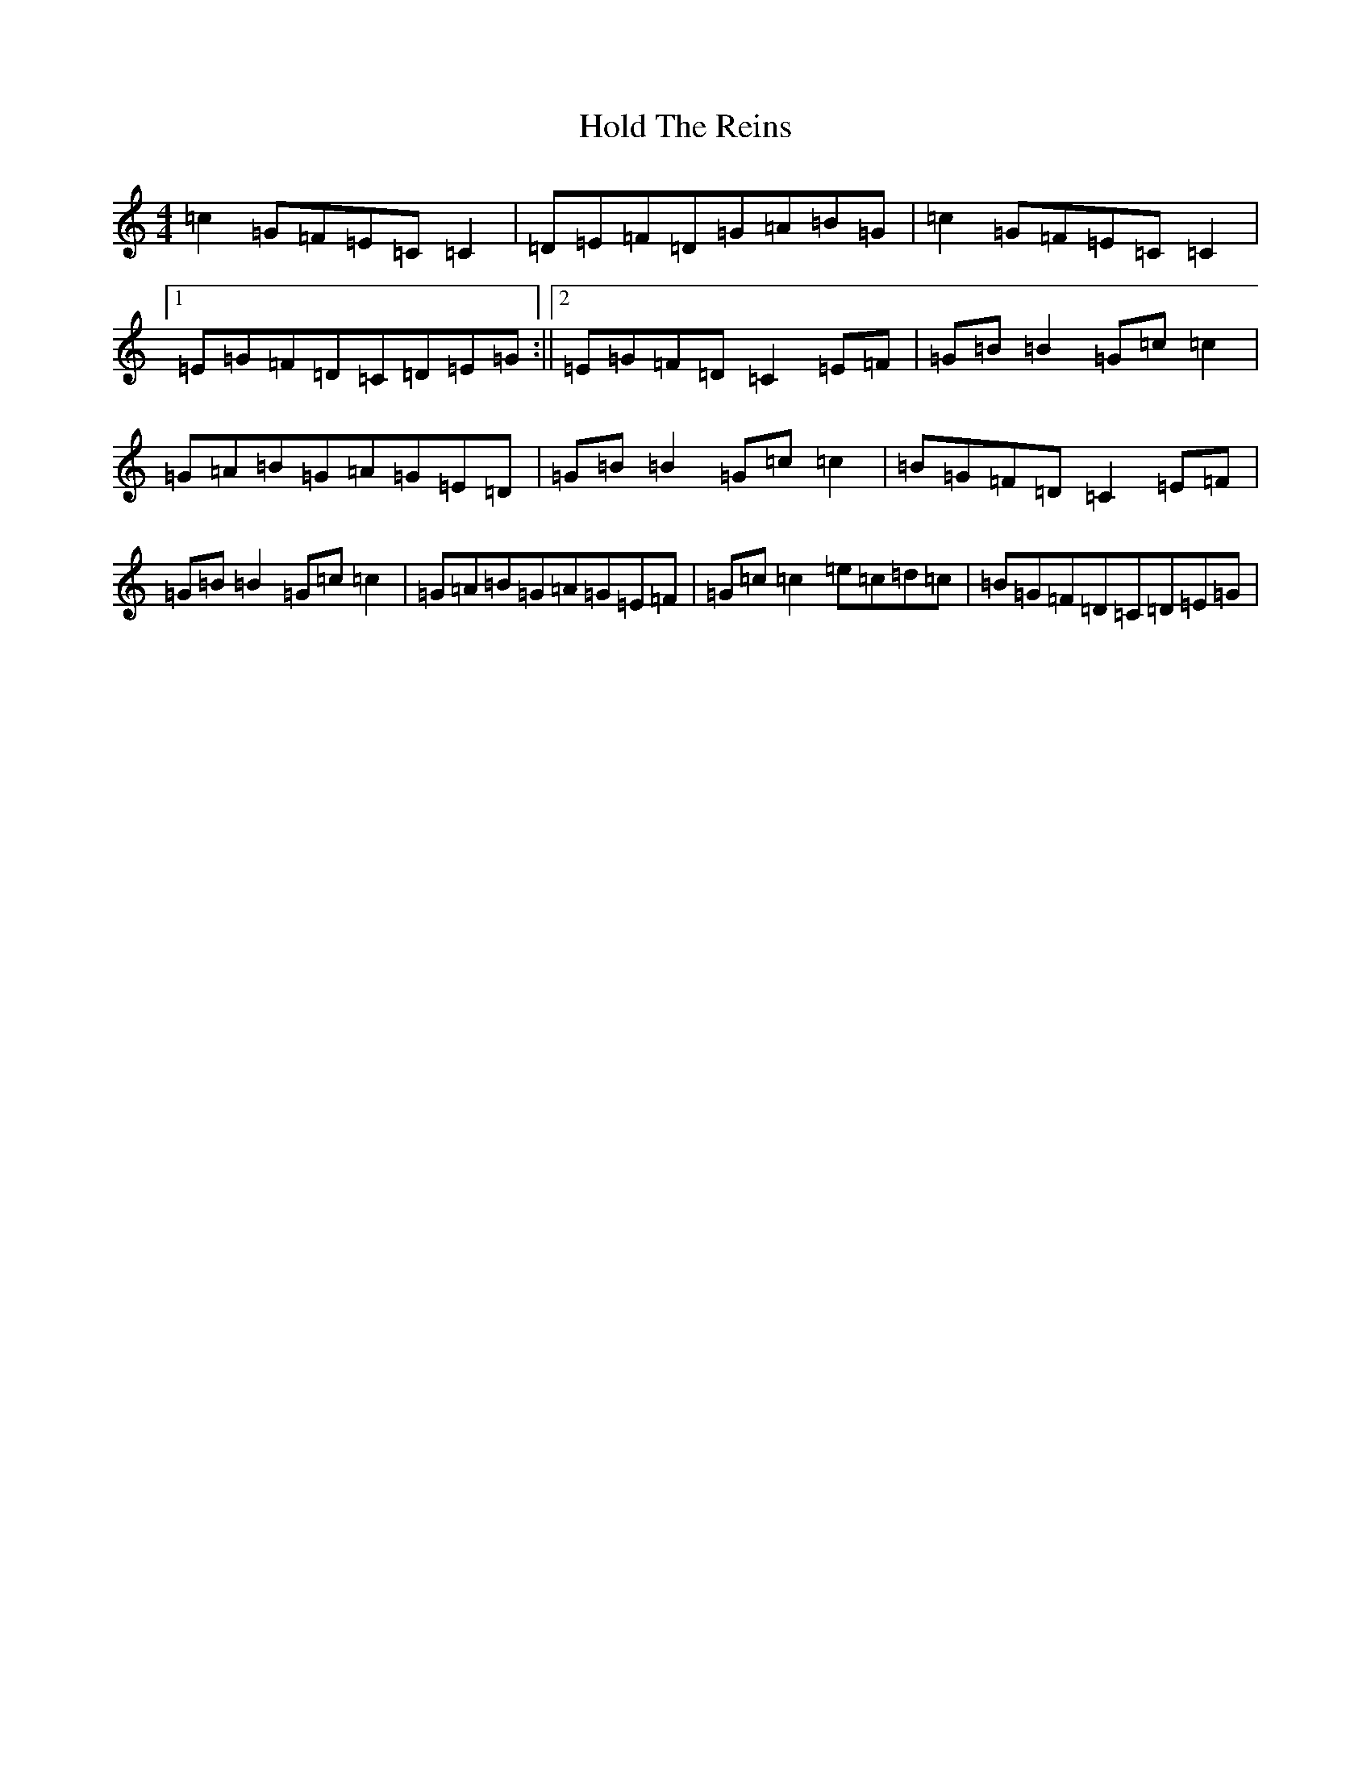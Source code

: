 X: 9213
T: Hold The Reins
S: https://thesession.org/tunes/3320#setting16391
R: reel
M:4/4
L:1/8
K: C Major
=c2=G=F=E=C=C2|=D=E=F=D=G=A=B=G|=c2=G=F=E=C=C2|1=E=G=F=D=C=D=E=G:||2=E=G=F=D=C2=E=F|=G=B=B2=G=c=c2|=G=A=B=G=A=G=E=D|=G=B=B2=G=c=c2|=B=G=F=D=C2=E=F|=G=B=B2=G=c=c2|=G=A=B=G=A=G=E=F|=G=c=c2=e=c=d=c|=B=G=F=D=C=D=E=G|